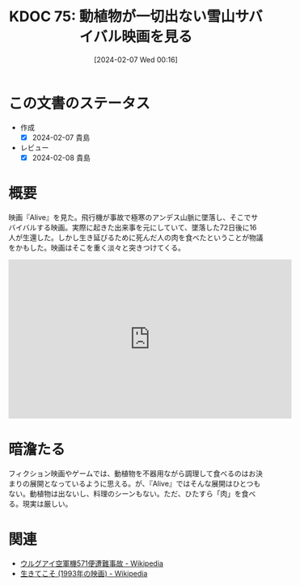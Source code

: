 :properties:
:ID: 20240207T001630
:mtime:    20250626232216
:ctime:    20241028101410
:end:
#+title:      KDOC 75: 動植物が一切出ない雪山サバイバル映画を見る
#+date:       [2024-02-07 Wed 00:16]
#+filetags:   :essay:
#+identifier: 20240207T001630

* この文書のステータス
:LOGBOOK:
CLOCK: [2024-02-07 Wed 00:33]--[2024-02-07 Wed 00:58] =>  0:25
:END:
- 作成
  - [X] 2024-02-07 貴島
- レビュー
  - [X] 2024-02-08 貴島
* 概要
映画『Alive』を見た。飛行機が事故で極寒のアンデス山脈に墜落し、そこでサバイバルする映画。実際に起きた出来事を元にしていて、墜落した72日後に16人が生還した。しかし生き延びるために死んだ人の肉を食べたということが物議をかもした。映画はそこを重く淡々と突きつけてくる。

#+begin_export html
<iframe width="560" height="315" src="https://www.youtube.com/embed/voeVBcpCArI?si=wTe_WByG98Qy4njp" title="YouTube video player" frameborder="0" allow="accelerometer; autoplay; clipboard-write; encrypted-media; gyroscope; picture-in-picture; web-share" allowfullscreen></iframe>
#+end_export

* 暗澹たる
フィクション映画やゲームでは、動植物を不器用ながら調理して食べるのはお決まりの展開となっているように思える。が、『Alive』ではそんな展開はひとつもない。動植物は出ないし、料理のシーンもない。ただ、ひたすら「肉」を食べる。現実は厳しい。
* 関連
- [[https://ja.wikipedia.org/wiki/%E3%82%A6%E3%83%AB%E3%82%B0%E3%82%A2%E3%82%A4%E7%A9%BA%E8%BB%8D%E6%A9%9F571%E4%BE%BF%E9%81%AD%E9%9B%A3%E4%BA%8B%E6%95%85][ウルグアイ空軍機571便遭難事故 - Wikipedia]]
- [[https://ja.wikipedia.org/wiki/%E7%94%9F%E3%81%8D%E3%81%A6%E3%81%93%E3%81%9D_(1993%E5%B9%B4%E3%81%AE%E6%98%A0%E7%94%BB)][生きてこそ (1993年の映画) - Wikipedia]]

